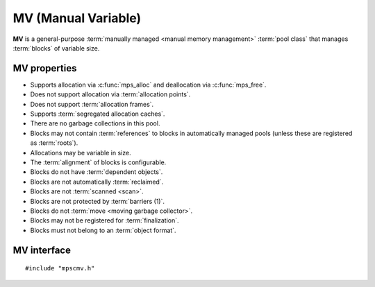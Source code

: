 .. index::
   single: MV
   single: pool class; MV

.. _pool-mv:

MV (Manual Variable)
====================

**MV** is a general-purpose :term:`manually managed <manual memory
management>` :term:`pool class` that manages :term:`blocks` of
variable size.


.. index::
   single: MV; properties

MV properties
-------------

* Supports allocation via :c:func:`mps_alloc` and deallocation via
  :c:func:`mps_free`.

* Does not support allocation via :term:`allocation points`.

* Does not support :term:`allocation frames`.

* Supports :term:`segregated allocation caches`.

* There are no garbage collections in this pool.

* Blocks may not contain :term:`references` to blocks in automatically
  managed pools (unless these are registered as :term:`roots`).

* Allocations may be variable in size.

* The :term:`alignment` of blocks is configurable.

* Blocks do not have :term:`dependent objects`.

* Blocks are not automatically :term:`reclaimed`.

* Blocks are not :term:`scanned <scan>`.

* Blocks are not protected by :term:`barriers (1)`.

* Blocks do not :term:`move <moving garbage collector>`.

* Blocks may not be registered for :term:`finalization`.

* Blocks must not belong to an :term:`object format`.


.. index::
   single: MV; interface

MV interface
------------

::

   #include "mpscmv.h"

.. c:function:: mps_pool_class_t mps_class_mv(void)

    Return the :term:`pool class` for an MV (Manual Variable)
    :term:`pool`.

    When creating an MV pool, :c:func:`mps_pool_create_k` takes four
    optional :term:`keyword arguments`:

    * :c:macro:`MPS_KEY_ALIGN` (type :c:type:`mps_align_t`, default is
      :c:macro:`MPS_PF_ALIGN`) is the
      :term:`alignment` of addresses for allocation (and freeing) in
      the pool. If an unaligned size is passed to :c:func:`mps_alloc` or
      :c:func:`mps_free`, it will be rounded up to the pool's alignment.

    * :c:macro:`MPS_KEY_EXTEND_BY` (type :c:type:`size_t`,
      default 65536) is the :term:`size` of block that the pool will
      request from the :term:`arena`.

    * :c:macro:`MPS_KEY_MEAN_SIZE` (type :c:type:`size_t`, default 32)
      is the predicted mean size of blocks that will be allocated from
      the pool. This value must be smaller than, or equal to, the
      value for :c:macro:`MPS_KEY_EXTEND_BY`.

    * :c:macro:`MPS_KEY_MAX_SIZE` (type :c:type:`size_t`,
      default 65536) is the predicted maximum size of blocks that will
      be allocated from the pool. This value must be larger than, or
      equal to, the value for :c:macro:`MPS_KEY_EXTEND_BY`.

    The mean and maximum sizes are *hints* to the MPS: the pool will be
    less efficient if these are wrong, but nothing will break.

    For example::

        MPS_ARGS_BEGIN(args) {
            MPS_ARGS_ADD(args, MPS_KEY_MEAN_SIZE, 32);
            MPS_ARGS_ADD(args, MPS_KEY_MAX_SIZE, 1024);
            MPS_ARGS_ADD(args, MPS_KEY_EXTEND_BY, 1024 * 1024);
            res = mps_pool_create_k(&pool, arena, mps_class_mfs(), args);
        } MPS_ARGS_END(args);


.. c:function:: mps_pool_class_t mps_class_mv_debug(void)

    A :ref:`debugging <topic-debugging>` version of the MV pool
    class.

    When creating a debugging MV pool, :c:func:`mps_pool_create_k`
    takes four optional keyword arguments: :c:macro:`MPS_KEY_ALIGN`,
    :c:macro:`MPS_KEY_EXTEND_SIZE`, :c:macro:`MPS_KEY_MEAN_SIZE`,
    :c:macro:`MPS_KEY_MAX_SIZE` are as described above, and
    :c:macro:`MPS_KEY_POOL_DEBUG_OPTIONS` specifies the debugging
    options. See :c:type:`mps_pool_debug_option_s`.
